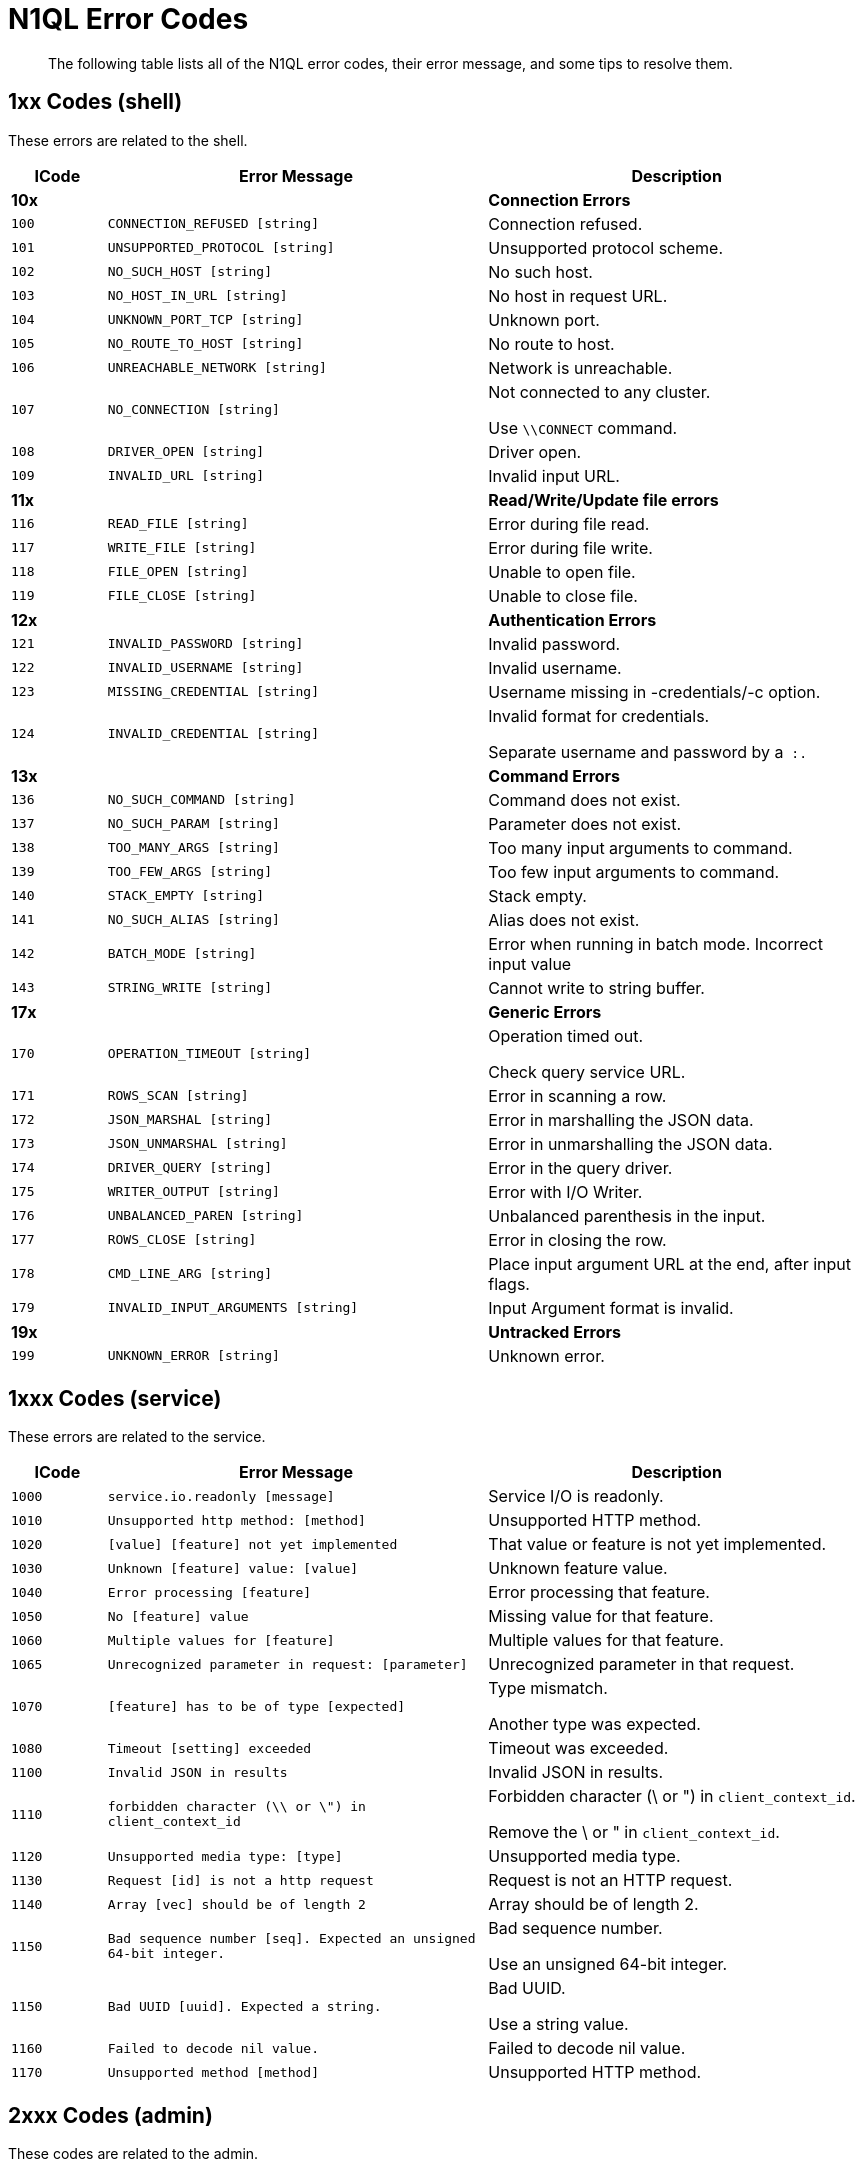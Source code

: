 [#untitled1]
= N1QL Error Codes

[abstract]
The following table lists all of the N1QL error codes, their error message, and some tips to resolve them.

[#section_lp4_21r_fbb]
== 1xx Codes (shell)

These errors are related to the shell.

[#table_tdy_d1r_fbb,cols="1,4,4"]
|===
| ICode | Error Message | Description

| *10x*
| 
| *Connection Errors*

| `100`
| `CONNECTION_REFUSED [string]`
| Connection refused.

| `101`
| `UNSUPPORTED_PROTOCOL [string]`
| Unsupported protocol scheme.

| `102`
| `NO_SUCH_HOST [string]`
| No such host.

| `103`
| `NO_HOST_IN_URL [string]`
| No host in request URL.

| `104`
| `UNKNOWN_PORT_TCP [string]`
| Unknown port.

| `105`
| `NO_ROUTE_TO_HOST [string]`
| No route to host.

| `106`
| `UNREACHABLE_NETWORK [string]`
| Network is unreachable.

| `107`
| `NO_CONNECTION [string]`
| Not connected to any cluster.

Use `\\CONNECT` command.

| `108`
| `DRIVER_OPEN [string]`
| Driver open.

| `109`
| `INVALID_URL [string]`
| Invalid input URL.

| *11x*
| 
| *Read/Write/Update file errors*

| `116`
| `READ_FILE [string]`
| Error during file read.

| `117`
| `WRITE_FILE [string]`
| Error during file write.

| `118`
| `FILE_OPEN [string]`
| Unable to open file.

| `119`
| `FILE_CLOSE [string]`
| Unable to close file.

| *12x*
| 
| *Authentication Errors*

| `121`
| `INVALID_PASSWORD [string]`
| Invalid password.

| `122`
| `INVALID_USERNAME [string]`
| Invalid username.

| `123`
| `MISSING_CREDENTIAL [string]`
| Username missing in -credentials/-c option.

| `124`
| `INVALID_CREDENTIAL [string]`
| Invalid format for credentials.

Separate username and password by a`` :.``

| *13x*
| 
| *Command Errors*

| `136`
| `NO_SUCH_COMMAND [string]`
| Command does not exist.

| `137`
| `NO_SUCH_PARAM [string]`
| Parameter does not exist.

| `138`
| `TOO_MANY_ARGS [string]`
| Too many input arguments to command.

| `139`
| `TOO_FEW_ARGS [string]`
| Too few input arguments to command.

| `140`
| `STACK_EMPTY [string]`
| Stack empty.

| `141`
| `NO_SUCH_ALIAS [string]`
| Alias does not exist.

| `142`
| `BATCH_MODE [string]`
| Error when running in batch mode.
Incorrect input value

| `143`
| `STRING_WRITE [string]`
| Cannot write to string buffer.

| *17x*
| 
| *Generic Errors*

| `170`
| `OPERATION_TIMEOUT [string]`
| Operation timed out.

Check query service URL.

| `171`
| `ROWS_SCAN [string]`
| Error in scanning a row.

| `172`
| `JSON_MARSHAL [string]`
| Error in marshalling the JSON data.

| `173`
| `JSON_UNMARSHAL [string]`
| Error in unmarshalling the JSON data.

| `174`
| `DRIVER_QUERY [string]`
| Error in the query driver.

| `175`
| `WRITER_OUTPUT [string]`
| Error with I/O Writer.

| `176`
| `UNBALANCED_PAREN [string]`
| Unbalanced parenthesis in the input.

| `177`
| `ROWS_CLOSE [string]`
| Error in closing the row.

| `178`
| `CMD_LINE_ARG [string]`
| Place input argument URL at the end, after input flags.

| `179`
| `INVALID_INPUT_ARGUMENTS [string]`
| Input Argument format is invalid.

| *19x*
| 
| *Untracked Errors*

| `199`
| `UNKNOWN_ERROR [string]`
| Unknown error.
|===

[#section_zww_jcr_fbb]
== 1xxx Codes (service)

These errors are related to the service.

[#table_m3b_scr_fbb,cols="1,4,4"]
|===
| ICode | Error Message | Description

| `1000`
| `service.io.readonly [message]`
| Service I/O is readonly.

| `1010`
| `Unsupported http method: [method]`
| Unsupported HTTP method.

| `1020`
| `[value] [feature] not yet implemented`
| That value or feature is not yet implemented.

| `1030`
| `Unknown [feature] value: [value]`
| Unknown feature value.

| `1040`
| `Error processing [feature]`
| Error processing that feature.

| `1050`
| `No [feature] value`
| Missing value for that feature.

| `1060`
| `Multiple values for [feature]`
| Multiple values for that feature.

| `1065`
| `Unrecognized parameter in request: [parameter]`
| Unrecognized parameter in that request.

| `1070`
| `[feature] has to be of type [expected]`
| Type mismatch.

Another type was expected.

| `1080`
| `Timeout [setting] exceeded`
| Timeout was exceeded.

| `1100`
| `Invalid JSON in results`
| Invalid JSON in results.

| `1110`
| `forbidden character (\\ or \") in client_context_id`
| Forbidden character (\ or ") in `client_context_id`.

Remove the \ or " in `client_context_id`.

| `1120`
| `Unsupported media type: [type]`
| Unsupported media type.

| `1130`
| `Request [id] is not a http request`
| Request is not an HTTP request.

| `1140`
| `Array [vec] should be of length 2`
| Array should be of length 2.

| `1150`
| `Bad sequence number [seq].
Expected an unsigned 64-bit integer.`
| Bad sequence number.

Use an unsigned 64-bit integer.

| `1150`
| `Bad UUID [uuid].
Expected a string.`
| Bad UUID.

Use a string value.

| `1160`
| `Failed to decode nil value.`
| Failed to decode nil value.

| `1170`
| `Unsupported method [method]`
| Unsupported HTTP method.
|===

[#section_r2p_jgr_fbb]
== 2xxx Codes (admin)

These codes are related to the admin.

[#table_xlj_vgr_fbb,cols="1,4,4"]
|===
| ICode | Error Message | Description

| `2130`
| `[Internal Caller message]`
| Admin endpoint error.

| `2140`
| `server is not ssl enabled`
| Server is not SSL enabled.

| `2150`
| `Not a proper creds JSON array of user/pass structures: `
| Invalid username or password.

| `2160`
| `Completed requests qualifier already set: [InternalCaller]`
| Completed requests qualifier is already set.

| `2170`
| `Completed requests qualifier can only be deployed once: [InternalCaller]`
| Completed requests qualifier can only be deployed once.

| `2180`
| `Completed requests qualifier unknown: [CondString]`
| Completed requests has an invalid argument.

| `2190`
| `Completed requests qualifier can only be deployed once: [InternalCaller]`
| Completed requests qualifier can only be deployed once.

| `2200`
| `Completed requests qualifier unknown: [CondString]`
| Completed requests has an invalid argument.

| `2210`
| _[port string]_
| Bad service port.
|===

[#section_p1k_4jr_fbb]
== 3xxx Codes (parse)

These codes are related to parsing.

[#table_lp1_rjr_fbb,cols="1,4,4"]
|===
| ICode | Error Message | Description

| `3000`
| `parse.syntax_error`
| Parse syntax error.
|===

[#section_ext_wjr_fbb]
== 4xxx Codes (plan)

These error are related to the query plan.

[#table_tj4_bkr_fbb,cols="1,4,4"]
|===
| ICode | Error Message | Description

| `4000`
| `plan_error`
| Plan error.

| `4010`
| `[alias] term must have a name or alias`
| Term must have a name or alias.

| `4020`
| `Duplicate [termType] alias [alias]`
| Duplicate alias.

| `4025`
| `Unknown [termType] for alias [keyFor]`
| Unknown for alias.

| `4030`
| `FROM in correlated subquery must have USE KEYS clause: FROM [keyspace]`
| FROM in correlated subquery must have USE KEYS clause.

| `4040`
| `No such prepared statement: [name]`
| No such prepared statement.

| `4050`
| `Unrecognizable prepared statement`
| Unrecognizable prepared statement.

| `4060`
| `Unable to add name: [msg]`
| Unable to add prepared name.

| `4070`
| `Unable to decode prepared statement`
| Unable to decode prepared statement.

| `4080`
| `Encoded plan parameter does not match encoded plan of [name]`
| Encoded plan parameter does not match this encoded plan.

| `4090`
| `Prepared name in encoded plan parameter is not [name]`
| Prepared name in encoded plan parameter is mismatched.

| *41xx*
| 
| 

| `4100`
| `No index available for join term [alias]`
| No index available for this JOIN term.

| `4110`
| `[alias] term should not have USE KEYS`
| This should not have USE KEYS.

| *42xx*
| 
| 

| `4210`
| `Expression must be a group key or aggregate: [expr]`
| This expression must be a group key or aggregate.

| *43xx*
| 
| 

| `4300`
| `The index [idx] already exists.`
| The index already exists.

| `4310`
| `META() in query with multiple FROM terms requires an argument.`
| META() in query with multiple FROM terms requires an argument.

| `4320`
| `DESC option in the index keys is not supported by indexer.`
| DESC option in the index keys is not supported by indexer.

| `4321`
| `Plan error: [msg]`
| Plan internal error.
|===

[#section_s1j_vmr_fbb]
== 5000 & 9999 Codes (errors)

These are general errors.

[#table_v4n_xmr_fbb,cols="1,4,4"]
|===
| ICode | Error Message | Description

| `5000`
| `Internal Error`
| Internal Error.

| `9999`
| `not_implemented`
| Not yet implemented.
|===

[#section_lrn_lnr_fbb]
== 5xxx Codes (exec)

These codes are related to the execution.

[#table_flh_d4r_fbb,cols="1,4,4"]
|===
| ICode | Error Message | Description

| `5001`
| `execution.panic`
| Execution panic.

| `5002`
| `execution.internal_error`
| Internal error during execution.

| `5010`
| `execution.evaluation_error`
| Evaluation error.

| `5015`
| `execution.explain_error`
| Explain error.

| `5020`
| `execution.group_update_error`
| Group update error.

| `5030`
| `execution.invalid_value_error`
| Invalid value.

| `5035`
| `Out of range evaluating [termType]`
| Out of range.

| `5040`
| `execution.duplicate_final_group`
| Duplicate final group.

| `5050`
| `No INSERT key for [value]`
| No INSERT key.

| `5060`
| `No INSERT value for [value]`
| No INSERT value.

| `5070`
| `Cannot INSERT non-string key [key] of type [type]`
| Cannot INSERT non-string key of the type used.

| `5072`
| `No UPSERT key for [value]`
| No UPSERT key for value used.

| `5075`
| `No UPSERT value for [value]`
| No UPSERT value.

| `5078`
| `Cannot UPSERT non-string key [value] of type [type]`
| Cannot UPSERT non-string key of the type used.

| `5080`
| `DELETE alias [alias] not found in item.`
| DELETE alias not found in item.

| `5090`
| `DELETE alias [alias] has no metadata in item.`
| DELETE alias has no metadata in item.

| *51xx*
| 
| 

| `5100`
| `UPDATE alias [alias] not found in item.`
| UPDATE alias not found in item.

| `5110`
| `UPDATE alias [alias] has no metadata in item.`
| UPDATE alias has no metadata in item.

| `5120`
| `Missing UPDATE clone.`
| Missing UPDATE clone.

| `5180`
| `Invalid UNNEST position of type [type]`
| Invalid UNNEST position.

| `5190`
| `execution.scan_vector_too_many_scanned_vectors`
| Too many scanned vectors.

The `scan_vector` parameter should not be used for queries accessing more than one keyspace.
Use `scan_vectors` instead.

| *52xx*
| 
| 

| `5200`
| `Unable to find a value for key [key]`
| Unable to find a value for the given key.

| `5210`
| `Unable to find user [user]`
| User not found.

| `5220`
| `Role [role] requires a keyspace.`
| Role requires a keyspace.

| `5230`
| `Role [role] does not take a keyspace.`
| Role does not take a keyspace.

| `5240`
| `Keyspace [keyspace] is not valid.`
| Keyspace is not valid.

| `5250`
| `Role [role] is not valid.`
| Role is not valid.

| `5260`
| `User [user] already has role [role]`
| User already has this role.

| `5270`
| `User [user] did not have role [role]`
| User did not have this role.

| `5280`
| `User [user] has no roles.
Connecting with this user may not be possible.`
| User has no roles and may not be possible to connect with.
|===

[#section_n2p_mcs_fbb]
== 10xxx Codes (ds_auth)

These errors are related to the Datastore authentication.

[#table_tmp_rcs_fbb,cols="1,4,4"]
|===
| ICode | Error Message | Description

| `10000`
| `Unable to authorize user.`
| Unable to authorize user.
|===

[#section_hnw_ycs_fbb]
== 11xxx Codes (ds_sys)

These errors are related to the Datastore system.

[#table_psb_dds_fbb,cols="1,4,4"]
|===
| ICode | Error Message | Description

| `11000`
| `datastore.system.generic_error`
| System Datastore error.

| `11001`
| `Datastore : namespace not found [msg]`
| System Datastore: Namespace not found.

| `11002`
| `Keyspace not found [msg]`
| System Datastore: Keyspace not found.

| `11003`
| `System datastore : Not implemented [msg]`
| System Datastore: Not implemented.

| `11004`
| `System datastore : Not supported [msg]`
| System Datastore: Not supported.

| `11005`
| `System datastore : Index not found [msg]`
| System Datastore: Index not found.

| `11006`
| `System datastore : This index cannot be dropped [msg]`
| System Datastore: This index cannot be dropped.

| `11007`
| `System datastore : Statement not found [msg]`
| System Datastore: Statement not found.

| `11008`
| `System datastore : [op] on [keyspace] failed`
| System Datastore: Remote warning.

| `11009`
| `System datastore : unable to retrieve user roles from server`
| System Datastore: Unable to retrieve user roles from server.

| `11010`
| `System datastore : unable to update user information in server`
| System Datastore: Unable to update user information in server.

| `11011`
| `One or more documents were excluded from the [keyspace] bucket because of insufficient user permissions.`
| One or more documents were excluded from the bucket because of insufficient user permissions.

| `11012`
| `System datastore : key [key] is not of the correct format for keyspace [keyspace]`
| System datastore: A key is not of the correct format for the keyspace.
|===

[#section_lf3_1hs_fbb]
== 12xxx Codes (ds_cb)

These errors are related to the Couchbase Datastore.

[#table_f1r_fhs_fbb,cols="1,4,4"]
|===
| ICode | Error Message | Description

| `12000`
| `Cannot connect [msg]`
| Cannot connect.

| `12001`
| `Cannot parse url [msg]`
| Cannot parse URL.

| `12002`
| `Namespace not found [msg]`
| Namespace not found.

| `12003`
| `Keyspace not found [msg]`
| Keyspace not found.

| `12004`
| `Primary Index not found [msg]`
| Primary index not found.

| `12005`
| `Indexer not implemented [msg]`
| Indexer not implemented

| `12006`
| `Failed to get keyspace count [msg]`
| Failed to get Keyspace count.

| `12007`
| `No keys to fetch [msg]`
| No keys to fetch.

| `12008`
| `Error performing bulk get operation [msg]`
| Error performing bulk GET operation.

| `12009`
| `DML Error, possible causes include CAS mismatch or concurrent modification [msg]`
| DML error.

CAS mismatch or concurrent modification.

| `12010`
| `No keys to insert [msg]`
| No keys to insert.

| `12011`
| `datastore.couchbase.delete_failed`
| Couchbase Datastore delete failed.

| `12012`
| `Failed to load indexes [msg]`
| Failed to load indexes.

| `12013`
| `This bucket type is not supported [msg]`
| This keyspace type is not supported.

| `12014`
| `datastore.couchbase.index_state_error`
| Invalid datastore index state.

| `12015`
| `datastore.couchbase.index_scan_timeout`
| Index scan timed out.

| `12016`
| `Index Not Found`
| Index not found.

| `12017`
| `Error getting random entry from keyspace [msg]`
| Error getting random entry from Keyspace.

| `12018`
| `Unable to initialize authorization system as required`
| Unable to initialize authorization system as required.
|===

[#section_py3_s3s_fbb]
== 13xxx Codes (ds_view)

These errors are related to the Datastore view.

[#table_yhz_53s_fbb,cols="1,4,4"]
|===
| ICode | Error Message | Description

| `13000`
| `Failed to create view [msg]`
| Failed to create view.

| `13001`
| `View Index not found [msg]`
| View Index not found.

| `13002`
| 
| _[not used]_

| `13003`
| `View index exists [msg]`
| View index already exists.

| `13004`
| `Views not allowed for WITH keyword [msg]`
| Views not allowed with keyword WITH.

| `13005`
| `View indexes not supported [msg]`
| View indexes not supported.

| `13006`
| `Failed to drop index [msg]`
| Failed to drop index.

| `13007`
| `Failed to access view [msg]`
| Failed to access view.

| `13008`
| `Failed to load indexes for keyspace [msg]`
| Failed to load indexes for keyspace.

| `13009`
| `Unable to store the view definition.
`
| Unable to store the view definition.

Not all index target expressions are supported.
Check whether the JavaScript of the view definition is valid.
The map function has been output to `query_log`.

| `13010`
| `No user supplied for query.`
| No user supplied for the query.

| `13011`
| `Invalid username/password.`
| Invalid username or password.

| `13012`
| `Error retrieving cluster [msg]`
| Error retrieving cluster.

| `13013`
| `Unable to retrieve roles from server.`
| Unable to retrieve roles from server.

| `13014`
| `datastore.couchbase.insufficient_credentials`
| Datastore: Insufficient credentials
|===

[#section_pt5_sjs_fbb]
== 14xxx Codes (ds_gsi)

These errors are related to the Datastore Global Secondary Index.

[#table_uys_vjs_fbb,cols="1,4,4"]
|===
| ICode | Error Message | Description

| `14000`
| `Unacceptable size for index scan: [size]`
| Unacceptable size for index scan.
|===

[#section_rgg_bks_fbb]
== 15xxx Codes (ds_file)

These errors are related to the Datastore files.

[#table_ekz_cks_fbb,cols="1,4,4"]
|===
| ICode | Error Message | Description

| `15000`
| `Error in file datastore [msg]`
| Error in file datastore.

| `15001`
| `Namespace not found [msg]`
| Namespace not found.

| `15002`
| `Keyspace not found [msg]`
| Keyspace not found.

| `15003`
| `Duplicate Namespace [msg]`
| Duplicate Namespace.

Rename one of the Namespaces.

| `15004`
| `Duplicate Keyspace [msg]`
| Duplicate Keyspace.

Rename one of the Keyspaces.

| `15005`
| `No keys to insert [msg]`
| No keys to insert.

| `15006`
| `Key Exists [msg]`
| Key exists.

| `15007`
| `DML Error [msg]`
| DML error.

| `15008`
| `Keyspace path must be a directory [msg]`
| Keyspace path must be a directory.

| `15009`
| `Index not found [msg]`
| Index not found.

| `15010`
| `Operation not supported [msg]`
| Operation not supported.

| `15011`
| `Primary Index cannot be dropped [msg]`
| Primary index cannot be dropped.
|===

[#section_snp_xks_fbb]
== 16xxx Codes (ds_other)

These error are related to other Datastore aspects.

[#table_vfb_1ls_fbb,cols="1,4,4"]
|===
| ICode | Error Message | Description

| `16000`
| `datastore.other.datastore_generic_error`
| Error in Datastore.

| `16001`
| `datastore.other.namespace_not_found`
| Datastore Namespace not found.

| `16002`
| `datastore.other.keyspace_not_found`
| Datastore Keyspace not found.

| `16003`
| `datastore.other.not_implemented`
| Not implemented.

| `16004`
| `datastore.other.idx_not_found`
| Datastore Index not found.

| `16005`
| `Index Cannot be dropped [msg]`
| Index cannot be dropped.

| `16006`
| `Not supported for this datastore [msg]`
| Not supported for this Datastore.

| `16007`
| `Key not found [msg]`
| Key not found.

| `16020`
| `Inferencer not found [msg]`
| Inferencer not found.
|===
